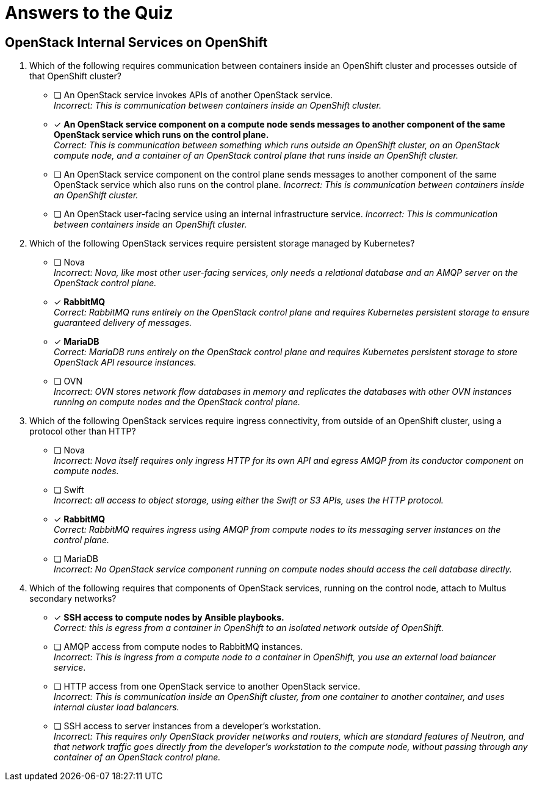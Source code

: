 = Answers to the Quiz

== OpenStack Internal Services on OpenShift

1. Which of the following requires communication between containers inside an OpenShift cluster and processes outside of that OpenShift cluster?

* [ ] An OpenStack service invokes APIs of another OpenStack service. +
_Incorrect: This is communication between containers inside an OpenShift cluster._

* [x] *An OpenStack service component on a compute node sends messages to another component of the same OpenStack service which runs on the control plane.* +
_Correct: This is communication between something which runs outside an OpenShift cluster, on an OpenStack compute node, and a container of an OpenStack control plane that runs inside an OpenShift cluster._

* [ ] An OpenStack service component on the control plane sends messages to another component of the same OpenStack service which also runs on the control plane.
_Incorrect: This is communication between containers inside an OpenShift cluster._

* [ ] An OpenStack user-facing service using an internal infrastructure service.
_Incorrect: This is communication between containers inside an OpenShift cluster._

2. Which of the following OpenStack services require persistent storage managed by Kubernetes?

* [ ] Nova +
_Incorrect: Nova, like most other user-facing services, only needs a relational database and an AMQP server on the OpenStack control plane._

* [x] *RabbitMQ* +
_Correct: RabbitMQ runs entirely on the OpenStack control plane and requires Kubernetes persistent storage to ensure guaranteed delivery of messages._

* [x] *MariaDB* +
_Correct: MariaDB runs entirely on the OpenStack control plane and requires Kubernetes persistent storage to store OpenStack API resource instances._

* [ ] OVN +
_Incorrect: OVN stores network flow databases in memory and replicates the databases with other OVN instances running on compute nodes and the OpenStack control plane._

3. Which of the following OpenStack services require ingress connectivity, from outside of an OpenShift cluster, using a protocol other than HTTP?

* [ ] Nova +
_Incorrect: Nova itself requires only ingress HTTP for its own API and egress AMQP from its conductor component on compute nodes._

* [ ] Swift +
_Incorrect: all access to object storage, using either the Swift or S3 APIs, uses the HTTP protocol._

* [x] *RabbitMQ* +
_Correct: RabbitMQ requires ingress using AMQP from compute nodes to its messaging server instances on the control plane._

* [ ] MariaDB +
_Incorrect: No OpenStack service component running on compute nodes should access the cell database directly._

4. Which of the following requires that components of OpenStack services, running on the control node, attach to Multus secondary networks?

* [x] *SSH access to compute nodes by Ansible playbooks.* +
_Correct: this is egress from a container in OpenShift to an isolated network outside of OpenShift._

* [ ] AMQP access from compute nodes to RabbitMQ instances. +
_Incorrect: This is ingress from a compute node to a container in OpenShift, you use an external load balancer service_.

* [ ] HTTP access from one OpenStack service to another OpenStack service. +
_Incorrect: This is communication inside an OpenShift cluster, from one container to another container, and uses internal cluster load balancers._

* [ ] SSH access to server instances from a developer's workstation. +
_Incorrect: This requires only OpenStack provider networks and routers, which are standard features of Neutron, and that network traffic goes directly from the developer's workstation to the compute node, without passing through any container of an OpenStack control plane._
